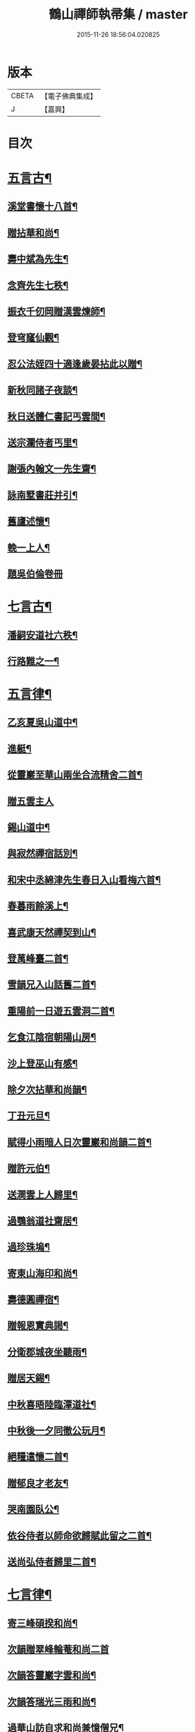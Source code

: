 #+TITLE: 鶴山禪師執帚集 / master
#+DATE: 2015-11-26 18:56:04.020825
* 版本
 |     CBETA|【電子佛典集成】|
 |         J|【嘉興】    |

* 目次
* [[file:KR6q0240_001.txt::001-0851a5][五言古¶]]
** [[file:KR6q0240_001.txt::001-0851a6][溪堂書懷十八首¶]]
** [[file:KR6q0240_001.txt::0851b14][贈拈華和尚¶]]
** [[file:KR6q0240_001.txt::0851b19][壽中斌為先生¶]]
** [[file:KR6q0240_001.txt::0851b23][念齊先生七秩¶]]
** [[file:KR6q0240_001.txt::0851c3][振衣千仞岡贈漢雲煉師¶]]
** [[file:KR6q0240_001.txt::0851c8][登穹窿仙觀¶]]
** [[file:KR6q0240_001.txt::0851c15][忍公法姪四十適逢歲晏拈此以贈¶]]
** [[file:KR6q0240_001.txt::0851c21][新秋同諸子夜談¶]]
** [[file:KR6q0240_001.txt::0851c25][秋日送體仁書記丐雲間¶]]
** [[file:KR6q0240_001.txt::0851c30][送宗瀾侍者丐里¶]]
** [[file:KR6q0240_001.txt::0852a5][謝張內翰文一先生齋¶]]
** [[file:KR6q0240_001.txt::0852a11][詠南墅書莊并引¶]]
** [[file:KR6q0240_001.txt::0852a19][舊廬述懷¶]]
** [[file:KR6q0240_001.txt::0852a25][輓一上人¶]]
** [[file:KR6q0240_001.txt::0852a30][題吳伯倫卷冊]]
* [[file:KR6q0240_001.txt::0852b7][七言古¶]]
** [[file:KR6q0240_001.txt::0852b8][潘嗣安道社六秩¶]]
** [[file:KR6q0240_001.txt::0852b14][行路難之一¶]]
* [[file:KR6q0240_001.txt::0852b19][五言律¶]]
** [[file:KR6q0240_001.txt::0852b20][乙亥夏吳山道中¶]]
** [[file:KR6q0240_001.txt::0852b23][進艇¶]]
** [[file:KR6q0240_001.txt::0852b26][從靈巖至華山兩坐合流精舍二首¶]]
** [[file:KR6q0240_001.txt::0852b30][贈五雲主人]]
** [[file:KR6q0240_001.txt::0852c4][錫山道中¶]]
** [[file:KR6q0240_001.txt::0852c7][與寂然禪宿話別¶]]
** [[file:KR6q0240_001.txt::0852c10][和宋中丞綿津先生春日入山看梅六首¶]]
** [[file:KR6q0240_001.txt::0852c24][春暮雨餘溪上¶]]
** [[file:KR6q0240_001.txt::0852c27][喜武康天然禪契到山¶]]
** [[file:KR6q0240_001.txt::0852c30][登萬峰臺二首¶]]
** [[file:KR6q0240_001.txt::0853a5][雪韻兄入山話舊二首¶]]
** [[file:KR6q0240_001.txt::0853a10][重陽前一日遊五雲洞二首¶]]
** [[file:KR6q0240_001.txt::0853a15][乞食江陰宿朝陽山房¶]]
** [[file:KR6q0240_001.txt::0853a18][沙上登巫山有感¶]]
** [[file:KR6q0240_001.txt::0853a21][除夕次拈華和尚韻¶]]
** [[file:KR6q0240_001.txt::0853a24][丁丑元旦¶]]
** [[file:KR6q0240_001.txt::0853a27][賦得小雨暗人日次靈巖和尚韻二首¶]]
** [[file:KR6q0240_001.txt::0853b2][贈許元伯¶]]
** [[file:KR6q0240_001.txt::0853b5][送澗雲上人歸里¶]]
** [[file:KR6q0240_001.txt::0853b8][過鶚翁道社齋居¶]]
** [[file:KR6q0240_001.txt::0853b11][過珍珠塢¶]]
** [[file:KR6q0240_001.txt::0853b14][寄東山海印和尚¶]]
** [[file:KR6q0240_001.txt::0853b17][壽德圓禪宿¶]]
** [[file:KR6q0240_001.txt::0853b20][贈報恩實典謁¶]]
** [[file:KR6q0240_001.txt::0853b23][分衛郡城夜坐聽雨¶]]
** [[file:KR6q0240_001.txt::0853b26][贈居天錫¶]]
** [[file:KR6q0240_001.txt::0853b29][中秋喜晤陸臨潭道社¶]]
** [[file:KR6q0240_001.txt::0853c2][中秋後一夕同徹公玩月¶]]
** [[file:KR6q0240_001.txt::0853c5][絕糧遣懷二首¶]]
** [[file:KR6q0240_001.txt::0853c10][贈郁良才老友¶]]
** [[file:KR6q0240_001.txt::0853c13][哭南園臥公¶]]
** [[file:KR6q0240_001.txt::0853c16][依谷侍者以師命欲歸賦此留之二首¶]]
** [[file:KR6q0240_001.txt::0853c21][送尚弘侍者歸里二首¶]]
* [[file:KR6q0240_001.txt::0853c26][七言律¶]]
** [[file:KR6q0240_001.txt::0853c27][寄三峰碩揆和尚¶]]
** [[file:KR6q0240_001.txt::0853c30][次韻贈翠峰輪菴和尚二首]]
** [[file:KR6q0240_001.txt::0854a8][次韻答靈巖字雲和尚¶]]
** [[file:KR6q0240_001.txt::0854a12][次韻答瑞光三雨和尚¶]]
** [[file:KR6q0240_001.txt::0854a16][過華山訪自求和尚兼憶僧兄¶]]
** [[file:KR6q0240_001.txt::0854a20][壽顧中丞伊在先生¶]]
** [[file:KR6q0240_001.txt::0854a24][秋感八首¶]]
** [[file:KR6q0240_001.txt::0854b19][壽醇還金內翰¶]]
** [[file:KR6q0240_001.txt::0854b23][壽積善碧天和尚¶]]
** [[file:KR6q0240_001.txt::0854b27][丙子春大中丞綿津先生貽贈鴻篇賦呈奉謝¶]]
** [[file:KR6q0240_001.txt::0854b30][朱少尹送宋撫軍詩匾入山賦謝]]
** [[file:KR6q0240_001.txt::0854c5][丙子元旦¶]]
** [[file:KR6q0240_001.txt::0854c9][歲朝立春¶]]
** [[file:KR6q0240_001.txt::0854c13][壽秦封翁¶]]
** [[file:KR6q0240_001.txt::0854c17][繇七十二峰閣至石壁即事¶]]
** [[file:KR6q0240_001.txt::0854c21][宋刑部聲求法護奉　使入山呈謝¶]]
** [[file:KR6q0240_001.txt::0854c25][清明日展先老人太母墓有感¶]]
** [[file:KR6q0240_001.txt::0854c29][海印堂諸老宿邀看牡丹¶]]
** [[file:KR6q0240_001.txt::0855a3][送昆州瑞雪上人¶]]
** [[file:KR6q0240_001.txt::0855a7][陳林岫先生為令弟太史公入山結壇即事¶]]
** [[file:KR6q0240_001.txt::0855a11][贈董正度先生¶]]
** [[file:KR6q0240_001.txt::0855a15][丙子夏送輪菴和尚補住靈巖¶]]
** [[file:KR6q0240_001.txt::0855a20][贈自安法師¶]]
** [[file:KR6q0240_001.txt::0855a24][送嚴敘和尚歸洪山¶]]
** [[file:KR6q0240_001.txt::0855a28][贈李西有¶]]
** [[file:KR6q0240_001.txt::0855b2][壽寧邦圓實和尚¶]]
** [[file:KR6q0240_001.txt::0855b6][丙子歲暮雜詠四首¶]]
** [[file:KR6q0240_001.txt::0855b19][壽大轉禪宿¶]]
** [[file:KR6q0240_001.txt::0855b23][壽維極老宿¶]]
** [[file:KR6q0240_001.txt::0855b27][壽本真老宿¶]]
** [[file:KR6q0240_001.txt::0855b30][壽元靜耆宿]]
** [[file:KR6q0240_001.txt::0855c5][春仲喜晤雲間王太史維士¶]]
** [[file:KR6q0240_001.txt::0855c9][贈尤卓人先生¶]]
** [[file:KR6q0240_001.txt::0855c13][春日宋大中丞入山看梅寒香細雨留宿山齋賦呈二律¶]]
** [[file:KR6q0240_001.txt::0855c20][送學愚侍者歸宛陵省母¶]]
** [[file:KR6q0240_001.txt::0855c24][過華山晤自求和尚不遇¶]]
** [[file:KR6q0240_001.txt::0855c28][壽三峰碩揆和尚¶]]
** [[file:KR6q0240_001.txt::0856a3][贈芋香紺池和尚¶]]
** [[file:KR6q0240_001.txt::0856a7][壽尤太史晦菴先生¶]]
** [[file:KR6q0240_001.txt::0856a11][壽陸德甫居士¶]]
** [[file:KR6q0240_001.txt::0856a15][溽暑南音先生入山賦謝¶]]
** [[file:KR6q0240_001.txt::0856a19][送谷泉侍者歸龍舒¶]]
** [[file:KR6q0240_001.txt::0856a23][過洞庭贈海印和尚¶]]
** [[file:KR6q0240_001.txt::0856a27][洞庭歸乞食長沙山下寄海公¶]]
** [[file:KR6q0240_001.txt::0856a30][別東山海公]]
** [[file:KR6q0240_001.txt::0856b5][留別洞庭道侶¶]]
** [[file:KR6q0240_001.txt::0856b9][送靈巖輪菴和尚赴江北請¶]]
** [[file:KR6q0240_001.txt::0856b13][丁丑歲除¶]]
** [[file:KR6q0240_001.txt::0856b17][寄友¶]]
** [[file:KR6q0240_001.txt::0856b21][送還西堂歸里¶]]
** [[file:KR6q0240_001.txt::0856b25][壽雪香介本和尚¶]]
** [[file:KR6q0240_001.txt::0856b29][壽楊滋生居士¶]]
** [[file:KR6q0240_001.txt::0856c3][謝蓉湖集公法侄惠茶¶]]
** [[file:KR6q0240_001.txt::0856c7][贈顧奕芬道社¶]]
** [[file:KR6q0240_001.txt::0856c11][李司空萊翁入山賦贈¶]]
** [[file:KR6q0240_001.txt::0856c15][妙高峰觀牡丹¶]]
** [[file:KR6q0240_001.txt::0856c19][王太史維士入山賦贈¶]]
** [[file:KR6q0240_001.txt::0856c23][賀張兆先昆仲¶]]
** [[file:KR6q0240_001.txt::0856c27][天中前一日過尊勝讀爾維禪宿辭世偈奉輓一律¶]]
** [[file:KR6q0240_001.txt::0857a2][贈顧西翁先生¶]]
** [[file:KR6q0240_001.txt::0857a6][過周龍潛道兄齋居¶]]
** [[file:KR6q0240_001.txt::0857a10][壽德圓禪宿¶]]
** [[file:KR6q0240_001.txt::0857a14][立秋日贈鶴舫居士¶]]
** [[file:KR6q0240_001.txt::0857a18][新秋過雙城河亭¶]]
** [[file:KR6q0240_001.txt::0857a22][雪窗寄漁洋董書麟道社¶]]
** [[file:KR6q0240_001.txt::0857a26][壽潤芳闍黎¶]]
** [[file:KR6q0240_001.txt::0857a30][贈李世德孝廉¶]]
** [[file:KR6q0240_001.txt::0857b4][三兩和尚招看牡丹賦謝¶]]
** [[file:KR6q0240_001.txt::0857b8][壽華山自求和尚¶]]
** [[file:KR6q0240_001.txt::0857b12][初夏¶]]
** [[file:KR6q0240_001.txt::0857b16][壽淨聞和尚¶]]
** [[file:KR6q0240_001.txt::0857b20][送慧日上人之武林¶]]
** [[file:KR6q0240_001.txt::0857b24][送張鈞庭先生視學滇南¶]]
** [[file:KR6q0240_001.txt::0857b28][壽戴南枝先生¶]]
** [[file:KR6q0240_001.txt::0857c2][壽王維士太史¶]]
** [[file:KR6q0240_001.txt::0857c6][謝朱敬巖居士¶]]
** [[file:KR6q0240_001.txt::0857c10][九日遊五雲洞¶]]
** [[file:KR6q0240_001.txt::0857c14][贈積翠問山和尚¶]]
** [[file:KR6q0240_001.txt::0857c18][歲暮即事四首¶]]
** [[file:KR6q0240_001.txt::0857c30][詠庭松壽月公]]
** [[file:KR6q0240_001.txt::0858a5][雪窗寄懷石湖馮竹溪先生¶]]
** [[file:KR6q0240_001.txt::0858a9][壽秦丕仙先生¶]]
** [[file:KR6q0240_001.txt::0858a13][壽堯封過菴和尚¶]]
** [[file:KR6q0240_001.txt::0858a17][輓吳子淵先生¶]]
** [[file:KR6q0240_001.txt::0858a21][輓水月菴物則禪師¶]]
** [[file:KR6q0240_001.txt::0858a25][壽黃掌綸先生¶]]
** [[file:KR6q0240_001.txt::0858a29][過西山諸勝¶]]
** [[file:KR6q0240_001.txt::0858b3][恭紀聖駕南巡¶]]
** [[file:KR6q0240_001.txt::0858b9][夏日過舊廬謝同社齋¶]]
* [[file:KR6q0240_001.txt::0858b13][七言絕¶]]
** [[file:KR6q0240_001.txt::0858b14][西塢看梅¶]]
** [[file:KR6q0240_001.txt::0858b23][菰溪舊居即事¶]]
** [[file:KR6q0240_001.txt::0858c3][同友人看梅遇雨¶]]
** [[file:KR6q0240_001.txt::0858c8][題荷花手卷¶]]
** [[file:KR6q0240_001.txt::0858c11][題鄉老卷冊¶]]
** [[file:KR6q0240_001.txt::0858c16][揚城道中¶]]
** [[file:KR6q0240_001.txt::0858c19][題程君冊¶]]
** [[file:KR6q0240_001.txt::0858c24][山右聖標上人貽余畫竹拈贈¶]]
** [[file:KR6q0240_001.txt::0858c27][綠萼水仙圖¶]]
* [[file:KR6q0240_002.txt::002-0859a5][序¶]]
** [[file:KR6q0240_002.txt::002-0859a6][吼崖和尚語錄序¶]]
** [[file:KR6q0240_002.txt::0859b11][萬峰同戒錄序¶]]
** [[file:KR6q0240_002.txt::0859c17][翠峰和尚頌古序¶]]
* [[file:KR6q0240_002.txt::0860a3][書問¶]]
** [[file:KR6q0240_002.txt::0860a4][復聖恩仁和尚¶]]
** [[file:KR6q0240_002.txt::0860a16][與徐鶚翁山主書¶]]
** [[file:KR6q0240_002.txt::0860a30][復靈巖字雲和尚]]
** [[file:KR6q0240_002.txt::0860b11][復三峰碩揆和尚¶]]
** [[file:KR6q0240_002.txt::0860c6][致慕大中丞¶]]
** [[file:KR6q0240_002.txt::0860c16][致三峰和尚¶]]
** [[file:KR6q0240_002.txt::0861a22][與念齋繆太史¶]]
** [[file:KR6q0240_002.txt::0861b5][與漢廣金侍衛¶]]
** [[file:KR6q0240_002.txt::0861b22][與李司空¶]]
** [[file:KR6q0240_002.txt::0861c3][復程林岫¶]]
** [[file:KR6q0240_002.txt::0861c12][致徐明府¶]]
** [[file:KR6q0240_002.txt::0861c23][與郭蕙芝¶]]
** [[file:KR6q0240_002.txt::0861c30][復靈巖輪和尚]]
** [[file:KR6q0240_002.txt::0862a8][與三峰和尚¶]]
** [[file:KR6q0240_002.txt::0862b4][復王僧士先生¶]]
** [[file:KR6q0240_002.txt::0862b23][與李司空¶]]
** [[file:KR6q0240_002.txt::0862c9][與郭蕙芝¶]]
** [[file:KR6q0240_002.txt::0862c17][與吳炳文¶]]
** [[file:KR6q0240_002.txt::0862c24][與法華海和尚¶]]
** [[file:KR6q0240_002.txt::0863a3][與陸魯詹居士¶]]
** [[file:KR6q0240_002.txt::0863a13][復李司空¶]]
** [[file:KR6q0240_002.txt::0863a17][復南音張大尹¶]]
** [[file:KR6q0240_002.txt::0863b5][與恪庭沈太史¶]]
** [[file:KR6q0240_002.txt::0863b14][與仁兄和尚¶]]
** [[file:KR6q0240_002.txt::0863b29][與佛華智鎧西堂¶]]
** [[file:KR6q0240_002.txt::0863c8][與隆潤西堂¶]]
** [[file:KR6q0240_002.txt::0863c16][與斗南李護法¶]]
** [[file:KR6q0240_002.txt::0863c26][與日千吳高士¶]]
** [[file:KR6q0240_002.txt::0864a17][與馮奕繡¶]]
** [[file:KR6q0240_002.txt::0864a26][復彭伯昇先生¶]]
** [[file:KR6q0240_002.txt::0864b4][寄輪菴和尚¶]]
** [[file:KR6q0240_002.txt::0864b21][復胡霖生道社¶]]
** [[file:KR6q0240_002.txt::0864b30][與石湖馮竹溪先生]]
** [[file:KR6q0240_002.txt::0864c15][復輪和尚¶]]
** [[file:KR6q0240_002.txt::0864c24][與華嚴聞後堂¶]]
** [[file:KR6q0240_002.txt::0864c30][致董書麟]]
** [[file:KR6q0240_002.txt::0865a10][復愚山禪師¶]]
** [[file:KR6q0240_002.txt::0865a19][復霖公¶]]
** [[file:KR6q0240_002.txt::0865b4][復萊嵩李司空¶]]
** [[file:KR6q0240_002.txt::0865b10][致夏無瑕孝廉¶]]
** [[file:KR6q0240_002.txt::0865b16][與齋僧館胡楊諸護法¶]]
** [[file:KR6q0240_002.txt::0865b26][與谷森禪座¶]]
* [[file:KR6q0240_002.txt::0865b30][啟]]
** [[file:KR6q0240_002.txt::0865c2][請天台寶華月航和尚補住聖恩啟¶]]
** [[file:KR6q0240_002.txt::0865c16][請翠峰輪菴和尚補住靈巖啟¶]]
** [[file:KR6q0240_002.txt::0865c30][請堯封過菴和尚補住靈巖啟¶]]
* [[file:KR6q0240_002.txt::0866a13][記¶]]
** [[file:KR6q0240_002.txt::0866a14][先師璧和尚影堂記¶]]
* [[file:KR6q0240_002.txt::0866b18][贊¶]]
** [[file:KR6q0240_002.txt::0866b19][德全禪師道影¶]]
** [[file:KR6q0240_002.txt::0866b30][彥臨兄兩尊人遺影]]
** [[file:KR6q0240_002.txt::0866c8][公就畢居士遺影¶]]
** [[file:KR6q0240_002.txt::0866c15][畢恒若母氏像贊¶]]
** [[file:KR6q0240_002.txt::0866c20][敏道人像贊¶]]
** [[file:KR6q0240_002.txt::0866c25][先嚴孝節先生先慈俞孺人合贊¶]]
** [[file:KR6q0240_002.txt::0867a4][張封翁麗甫先生像贊¶]]
** [[file:KR6q0240_002.txt::0867a12][周山泉先生暨陳孺人像贊¶]]
** [[file:KR6q0240_002.txt::0867a19][寧子遺影¶]]
* [[file:KR6q0240_002.txt::0867a24][題跋¶]]
** [[file:KR6q0240_002.txt::0867a25][題歇心居所藏諸名公卿詩卷¶]]
** [[file:KR6q0240_002.txt::0867a30][題看山圖]]
** [[file:KR6q0240_002.txt::0867b8][百鶴圖¶]]
** [[file:KR6q0240_002.txt::0867b19][題簡菴師畫¶]]
** [[file:KR6q0240_002.txt::0867b24][題松竹圖¶]]
** [[file:KR6q0240_002.txt::0867b27][景行錄題辭¶]]
* 卷
** [[file:KR6q0240_001.txt][鶴山禪師執帚集 1]]
** [[file:KR6q0240_002.txt][鶴山禪師執帚集 2]]
